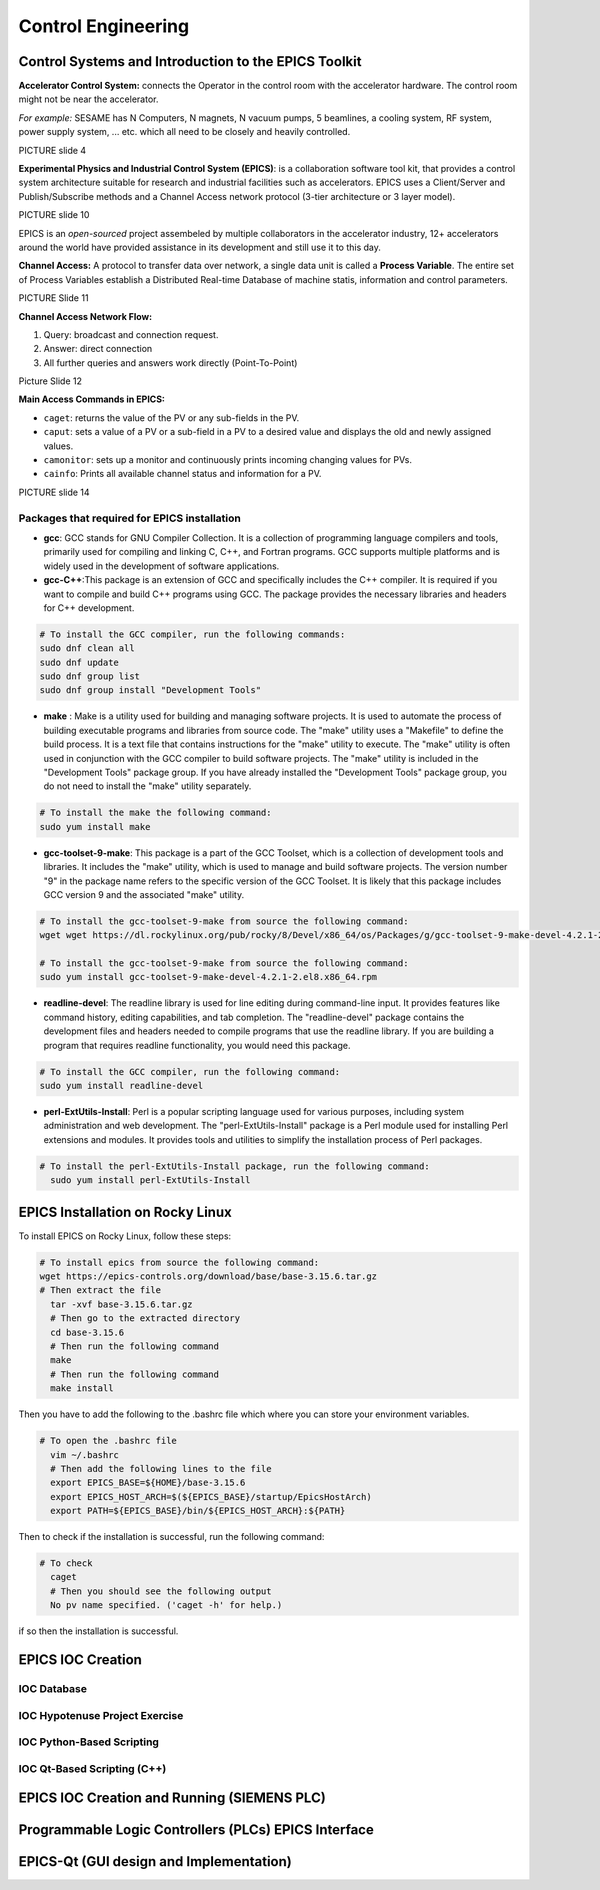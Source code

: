 Control Engineering
===================

Control Systems and Introduction to the EPICS Toolkit
-----------------------------------------------------
**Accelerator Control System:** connects the Operator in the control room with the accelerator hardware. The control room might not be near the accelerator.

*For example:* SESAME has N Computers, N magnets, N vacuum pumps, 5 beamlines, a cooling system, RF system, power supply system, ... etc. which all need to be closely and heavily controlled.

PICTURE slide 4

**Experimental Physics and Industrial Control System (EPICS)**: is a collaboration software tool kit, that provides a control system architecture suitable for research and industrial facilities such as accelerators. EPICS uses a Client/Server and Publish/Subscribe methods and a Channel Access network protocol (3-tier architecture or 3 layer model). 

PICTURE slide 10

EPICS is an *open-sourced* project assembeled by multiple collaborators in the accelerator industry, 12+ accelerators around the world have provided assistance in its development and still use it to this day. 


**Channel Access:** A protocol to transfer data over network, a single data unit is called a **Process Variable**. The entire set of Process Variables establish a Distributed Real-time Database of machine statis, information and control parameters.

PICTURE Slide 11

**Channel Access Network Flow:**

1) Query: broadcast and connection request.
2) Answer: direct connection
3) All further queries and answers work directly (Point-To-Point)

Picture Slide 12

**Main Access Commands in EPICS:**

- ``caget``: returns the value of the PV or any sub-fields in the PV. 
- ``caput``: sets a value of a PV or a sub-field in a PV to a desired value and displays the old and newly assigned values.
- ``camonitor``: sets up a monitor and continuously prints incoming changing values for PVs.
- ``cainfo``: Prints all available channel status and information for a PV.

PICTURE slide 14



Packages that required for EPICS installation 
......................


- **gcc**: GCC stands for GNU Compiler Collection. It is a collection of programming language compilers and tools, primarily used for compiling and linking C, C++, and Fortran programs. GCC supports multiple platforms and is widely used in the development of software applications.

- **gcc-C++**:This package is an extension of GCC and specifically includes the C++ compiler. It is required if you want to compile and build C++ programs using GCC. The package provides the necessary libraries and headers for C++ development.

.. code-block:: bash

        # To install the GCC compiler, run the following commands:
        sudo dnf clean all
        sudo dnf update
        sudo dnf group list
        sudo dnf group install "Development Tools"



- **make** : Make is a utility used for building and managing software projects. It is used to automate the process of building executable programs and libraries from source code. The "make" utility uses a "Makefile" to define the build process. It is a text file that contains instructions for the "make" utility to execute. The "make" utility is often used in conjunction with the GCC compiler to build software projects. The "make" utility is included in the "Development Tools" package group. If you have already installed the "Development Tools" package group, you do not need to install the "make" utility separately.

.. code-block:: bash

        # To install the make the following command:
        sudo yum install make

- **gcc-toolset-9-make**: This package is a part of the GCC Toolset, which is a collection of development tools and libraries. It includes the "make" utility, which is used to manage and build software projects. The version number "9" in the package name refers to the specific version of the GCC Toolset. It is likely that this package includes GCC version 9 and the associated "make" utility.


.. code-block:: bash

        # To install the gcc-toolset-9-make from source the following command: 
        wget wget https://dl.rockylinux.org/pub/rocky/8/Devel/x86_64/os/Packages/g/gcc-toolset-9-make-devel-4.2.1-2.el8.x86_64.rpm

        # To install the gcc-toolset-9-make from source the following command:
        sudo yum install gcc-toolset-9-make-devel-4.2.1-2.el8.x86_64.rpm




- **readline-devel**: The readline library is used for line editing during command-line input. It provides features like command history, editing capabilities, and tab completion. The "readline-devel" package contains the development files and headers needed to compile programs that use the readline library. If you are building a program that requires readline functionality, you would need this package.

.. code-block:: bash

        # To install the GCC compiler, run the following command:
        sudo yum install readline-devel 

- **perl-ExtUtils-Install**: Perl is a popular scripting language used for various purposes, including system administration and web development. The "perl-ExtUtils-Install" package is a Perl module used for installing Perl extensions and modules. It provides tools and utilities to simplify the installation process of Perl packages.



.. code-block:: bash

  # To install the perl-ExtUtils-Install package, run the following command:
    sudo yum install perl-ExtUtils-Install



EPICS Installation on Rocky Linux
---------------------------------

To install EPICS on Rocky Linux, follow these steps:

.. code-block:: bash

  # To install epics from source the following command: 
  wget https://epics-controls.org/download/base/base-3.15.6.tar.gz
  # Then extract the file
    tar -xvf base-3.15.6.tar.gz
    # Then go to the extracted directory
    cd base-3.15.6
    # Then run the following command
    make
    # Then run the following command
    make install


Then you have to add the following to the .bashrc file 
which where you can store your environment variables.

.. code-block:: bash

  # To open the .bashrc file
    vim ~/.bashrc
    # Then add the following lines to the file
    export EPICS_BASE=${HOME}/base-3.15.6
    export EPICS_HOST_ARCH=$(${EPICS_BASE}/startup/EpicsHostArch)
    export PATH=${EPICS_BASE}/bin/${EPICS_HOST_ARCH}:${PATH}



Then to check if the installation is successful, run the following command:

.. code-block:: bash 
    # Then add the following lines to the file
    caget -h
    # Then you should see the following output
    No pv name specified. ('caget -h' for help.)


.. code-block:: bash

  # To check  
    caget
    # Then you should see the following output
    No pv name specified. ('caget -h' for help.) 

if so then the installation is successful.

EPICS IOC Creation
------------------

IOC Database
............

IOC Hypotenuse Project Exercise
...............................

IOC Python-Based Scripting
..........................

IOC Qt-Based Scripting (C++)
............................

EPICS IOC Creation and Running (SIEMENS PLC)
--------------------------------------------

Programmable Logic Controllers (PLCs) EPICS Interface
-----------------------------------------------------

EPICS-Qt (GUI design and Implementation)
----------------------------------------

